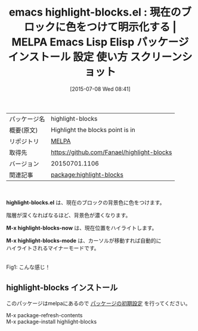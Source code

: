 #+BLOG: rubikitch
#+POSTID: 1813
#+DATE: [2015-07-08 Wed 08:41]
#+PERMALINK: highlight-blocks
#+OPTIONS: toc:nil num:nil todo:nil pri:nil tags:nil ^:nil \n:t -:nil
#+ISPAGE: nil
#+DESCRIPTION:
# (progn (erase-buffer)(find-file-hook--org2blog/wp-mode))
#+BLOG: rubikitch
#+CATEGORY: Emacs
#+EL_PKG_NAME: highlight-blocks
#+EL_TAGS: emacs, %p, %p.el, emacs lisp %p, elisp %p, emacs %f %p, emacs %p 使い方, emacs %p 設定, emacs パッケージ %p, emacs %p スクリーンショット
#+EL_TITLE: Emacs Lisp Elisp パッケージ インストール 設定 使い方 スクリーンショット
#+EL_TITLE0: 現在のブロックに色をつけて明示化する
#+EL_URL: 
#+begin: org2blog
#+DESCRIPTION: MELPAのEmacs Lispパッケージhighlight-blocksの紹介
#+MYTAGS: package:highlight-blocks, emacs 使い方, emacs コマンド, emacs, highlight-blocks, highlight-blocks.el, emacs lisp highlight-blocks, elisp highlight-blocks, emacs melpa highlight-blocks, emacs highlight-blocks 使い方, emacs highlight-blocks 設定, emacs パッケージ highlight-blocks, emacs highlight-blocks スクリーンショット
#+TAGS: package:highlight-blocks, emacs 使い方, emacs コマンド, emacs, highlight-blocks, highlight-blocks.el, emacs lisp highlight-blocks, elisp highlight-blocks, emacs melpa highlight-blocks, emacs highlight-blocks 使い方, emacs highlight-blocks 設定, emacs パッケージ highlight-blocks, emacs highlight-blocks スクリーンショット, Emacs, highlight-blocks.el, M-x highlight-blocks-now, M-x highlight-blocks-mode, M-x highlight-blocks-now, M-x highlight-blocks-mode
#+TITLE: emacs highlight-blocks.el : 現在のブロックに色をつけて明示化する | MELPA Emacs Lisp Elisp パッケージ インストール 設定 使い方 スクリーンショット
#+BEGIN_HTML
<table>
<tr><td>パッケージ名</td><td>highlight-blocks</td></tr>
<tr><td>概要(原文)</td><td>Highlight the blocks point is in</td></tr>
<tr><td>リポジトリ</td><td><a href="http://melpa.org/">MELPA</a></td></tr>
<tr><td>取得先</td><td><a href="https://github.com/Fanael/highlight-blocks">https://github.com/Fanael/highlight-blocks</a></td></tr>
<tr><td>バージョン</td><td>20150701.1106</td></tr>
<tr><td>関連記事</td><td><a href="http://rubikitch.com/tag/package:highlight-blocks/">package:highlight-blocks</a> </td></tr>
</table>
<br />
#+END_HTML
*highlight-blocks.el* は、現在のブロックの背景色に色をつけます。

階層が深くなればなるほど、背景色が濃くなります。

*M-x highlight-blocks-now* は、現在位置をハイライトします。

*M-x highlight-blocks-mode* は、カーソルが移動すれば自動的に
ハイライトされるマイナーモードです。

# (progn (forward-line 1)(shell-command "screenshot-time.rb org_template" t))
#+ATTR_HTML: :width 480
[[file:/r/sync/screenshots/20150708084924.png]]
Fig1: こんな感じ！
** highlight-blocks インストール
このパッケージはmelpaにあるので [[http://rubikitch.com/package-initialize][パッケージの初期設定]] を行ってください。

M-x package-refresh-contents
M-x package-install highlight-blocks


#+end:
** 概要                                                             :noexport:
*highlight-blocks.el* は、現在のブロックの背景色に色をつけます。

階層が深くなればなるほど、背景色が濃くなります。

*M-x highlight-blocks-now* は、現在位置をハイライトします。

*M-x highlight-blocks-mode* は、カーソルが移動すれば自動的に
ハイライトされるマイナーモードです。

# (progn (forward-line 1)(shell-command "screenshot-time.rb org_template" t))
#+ATTR_HTML: :width 480
[[file:/r/sync/screenshots/20150708084924.png]]
Fig2: こんな感じ！


